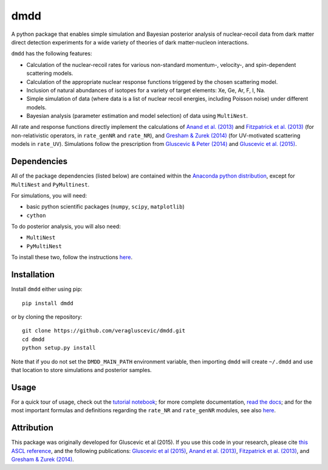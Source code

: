 dmdd
=========

A python package that enables simple simulation and Bayesian posterior analysis
of nuclear-recoil data from dark matter direct detection experiments 
for a wide variety of theories of dark matter-nucleon interactions.    

``dmdd`` has the following features:

* Calculation of the nuclear-recoil rates for various non-standard momentum-, velocity-, and spin-dependent scattering models. 
 
* Calculation of the appropriate nuclear response functions triggered by the chosen scattering model.
  
* Inclusion of natural abundances of isotopes for a variety of target elements: Xe, Ge, Ar, F, I, Na.

* Simple simulation of data (where data is a list of nuclear recoil energies, including Poisson noise) under different models. 

* Bayesian analysis (parameter estimation and model selection) of data using ``MultiNest``.

All rate and response functions directly implement the calculations of `Anand et al. (2013) <http://arxiv.org/abs/1308.6288>`_ and `Fitzpatrick et al. (2013) <https://inspirehep.net/record/1094068?ln=en>`_ (for non-relativistic operators, in ``rate_genNR`` and ``rate_NR``), and `Gresham & Zurek (2014) <http://arxiv.org/abs/1401.3739>`_ (for UV-motivated scattering models in ``rate_UV``). Simulations follow the prescription from `Gluscevic & Peter (2014) <http://adsabs.harvard.edu/abs/2014JCAP...09..040G>`_ and `Gluscevic et al. (2015) <http://arxiv.org/abs/1506.04454>`_.
 

Dependencies
------------

All of the package dependencies (listed below) are contained within the `Anaconda python distribution <http://continuum.io/downloads>`_, except for ``MultiNest`` and ``PyMultinest``. 

For simulations, you will need:

* basic python scientific packages (``numpy``, ``scipy``, ``matplotlib``)

* ``cython``

To do posterior analysis, you will also need:

* ``MultiNest``

* ``PyMultiNest``

To install these two, follow the instructions `here <http://astrobetter.com/wiki/MultiNest+Installation+Notes>`_.


Installation
------------

Install ``dmdd`` either using pip::

    pip install dmdd

or by cloning the repository::

    git clone https://github.com/veragluscevic/dmdd.git
    cd dmdd
    python setup.py install
    
Note that if you do not set the ``DMDD_MAIN_PATH`` environment variable, then importing ``dmdd`` will create ``~/.dmdd`` and use that location to store simulations and posterior samples.

Usage
------

For a quick tour of usage, check out the `tutorial notebook <https://github.com/veragluscevic/dmdd/blob/master/dmdd_tutorial.ipynb>`_; for more complete documentation, `read the docs <http://dmdd.rtfd.org>`_; and for the most important formulas and definitions regarding the ``rate_NR`` and ``rate_genNR`` modules, see also `here <https://github.com/veragluscevic/dmdd/blob/master/rate_calculators.pdf>`_.

Attribution
-----------

This package was originally developed for Gluscevic et al (2015). If you use this code in your research, please cite `this ASCL reference <http://ascl.net/code/search/dmdd>`_, and the following publications: `Gluscevic et al (2015) <http://arxiv.org/abs/1506.04454>`_, `Anand et al. (2013) <http://arxiv.org/abs/1308.6288>`_, `Fitzpatrick et al. (2013) <https://inspirehep.net/record/1094068?ln=en>`_, and `Gresham & Zurek (2014) <http://arxiv.org/abs/1401.3739>`_. 


